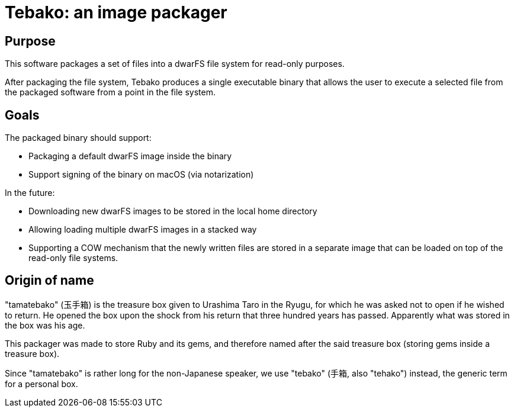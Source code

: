 = Tebako: an image packager

== Purpose

This software packages a set of files into a dwarFS file system for
read-only purposes.

After packaging the file system, Tebako produces a single executable
binary that allows the user to execute a selected file from the packaged
software from a point in the file system.

== Goals

The packaged binary should support:

* Packaging a default dwarFS image inside the binary
* Support signing of the binary on macOS (via notarization)

In the future:

* Downloading new dwarFS images to be stored in the local home directory
* Allowing loading multiple dwarFS images in a stacked way
* Supporting a COW mechanism that the newly written files are stored
  in a separate image that can be loaded on top of the read-only file systems.


== Origin of name

"tamatebako" (玉手箱) is the treasure box given to Urashima Taro in the Ryugu,
for which he was asked not to open if he wished to return. He opened the box
upon the shock from his return that three hundred years has passed. Apparently
what was stored in the box was his age.

This packager was made to store Ruby and its gems, and therefore named after
the said treasure box (storing gems inside a treasure box).

Since "tamatebako" is rather long for the non-Japanese speaker, we use "tebako"
(手箱, also "tehako") instead, the generic term for a personal box.


